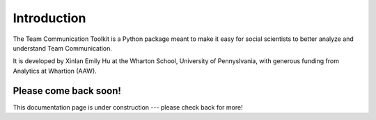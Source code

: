 Introduction
============

The Team Communication Toolkit is a Python package meant to make it easy for social scientists to better analyze and understand Team Communication.

It is developed by Xinlan Emily Hu at the Wharton School, University of Pennyslvania, with generous funding from Analytics at Whartion (AAW).

Please come back soon!
**********************

This documentation page is under construction --- please check back for more!
